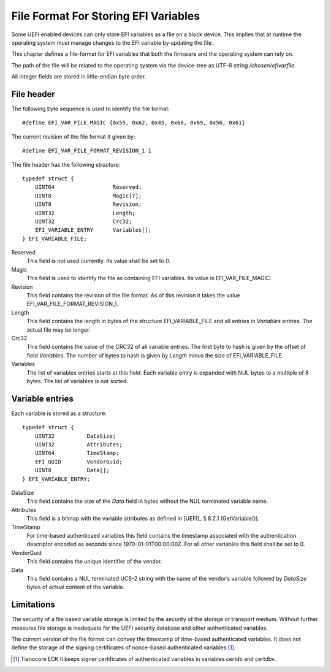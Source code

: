 .. SPDX-License-Identifier: CC-BY-SA-4.0

*************************************
File Format For Storing EFI Variables
*************************************

Some UEFI enabled devices can only store EFI variables as a file on a block
device. This implies that at runtime the operating system must manage changes
to the EFI variable by updating the file.

This chapter defines a file-format for EFI variables that both the firmware
and the operating system can rely on.

The path of the file will be related to the operating system via the device-tree
as UTF-8 string */chosen/efivarfile*.

All integer fields are stored in little-endian byte order.

File header
-----------

The following byte sequence is used to identify the file format::

    #define EFI_VAR_FILE_MAGIC {0x55, 0x62, 0x45, 0x66, 0x69, 0x56, 0x61}

The current revision of the file format it given by::

    #define EFI_VAR_FILE_FORMAT_REVISION_1 1

The file header has the following structure::

    typedef struct {
        UINT64                  Reserved;
        UINT8                   Magic[7];
        UINT8                   Revision;
        UINT32                  Length;
        UINT32                  Crc32;
        EFI_VARIABLE_ENTRY      Variables[];
    } EFI_VARIABLE_FILE;

Reserved
    This field is not used currently. Its value shall be set to 0.

Magic
    This field is used to identify the file as containing EFI variables.
    Its value is EFI_VAR_FILE_MAGIC.

Revision
    This field contains the revision of the file format. As of this revision it
    takes the value EFI_VAR_FILE_FORMAT_REVISION_1.

Length
    This field contains the length in bytes of the structure EFI_VARIABLE_FILE
    and all entries in *Variables* entries. The actual file may be longer.

Crc32
    This field contains the value of the CRC32 of all variable entries.
    The first byte to hash is given by the offset of field *Variables*. The
    number of bytes to hash is given by *Length* minus the size of
    EFI_VARIABLE_FILE.

Variables
    The list of variables entries starts at this field. Each variable entry is
    expanded with NUL bytes to a multiple of 8 bytes. The list of variables is
    not sorted.

Variable entries
----------------

Each variable is stored as a structure::

    typedef struct {
        UINT32          DataSize;
        UINT32          Attributes;
        UINT64          TimeStamp;
        EFI_GUID        VendorGuid;
        UINT8           Data[];
    } EFI_VARIABLE_ENTRY;

DataSize
    This field contains the size of the *Data* field in bytes without
    the NUL terminated variable name.

Attributes
    This field is a bitmap with the variable attributes as defined in
    [UEFI]_ § 8.2.1 (GetVariable()).

TimeStamp
    For time-based authenticaed variables this field contains the timestamp
    associated with the authentication descriptor encoded as seconds since
    1970-01-01T00:00:00Z. For all other variables this field shall be set to 0.

VendorGuid
    This field contains the unique identifier of the vendor.

Data
    This field contains a NUL terminated UCS-2 string with the name of the
    vendor’s variable followed by *DataSize* bytes of actual content of the
    variable.

Limitations
-----------

The security of a file based variable storage is limited by the security
of the storage or transport medium. Without further measures file storage
is inadequate for the UEFI security database and other authenticated
variables.

The current version of the file format can convey the timestamp of
time-based authenticated variables. It does not define the storage of the
signing certificates of nonce-based authenticated variables [#]_.

.. [#] Tianocore EDK II keeps signer certificates of authenticated
   variables in variables certdb and certdbv.
